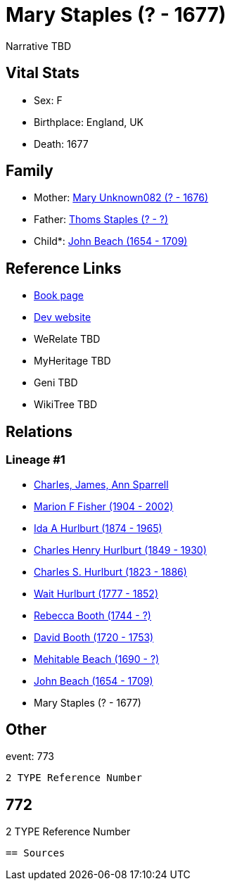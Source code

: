 = Mary Staples (? - 1677)

Narrative TBD


== Vital Stats


* Sex: F
* Birthplace: England, UK
* Death: 1677


== Family
* Mother: https://github.com/sparrell/cfs_ancestors/blob/main/Vol_02_Ships/V2_C5_Ancestors/gen11/gen11.MMPPPMPMPMM.Mary_Unknown082[Mary Unknown082 (? - 1676)]


* Father: https://github.com/sparrell/cfs_ancestors/blob/main/Vol_02_Ships/V2_C5_Ancestors/gen11/gen11.MMPPPMPMPMP.Thoms_Staples[Thoms Staples (? - ?)]

* Child*: https://github.com/sparrell/cfs_ancestors/blob/main/Vol_02_Ships/V2_C5_Ancestors/gen9/gen9.MMPPPMPMP.John_Beach[John Beach (1654 - 1709)]



== Reference Links
* https://github.com/sparrell/cfs_ancestors/blob/main/Vol_02_Ships/V2_C5_Ancestors/gen10/gen10.MMPPPMPMPM.Mary_Staples[Book page]
* https://cfsjksas.gigalixirapp.com/person?p=p0784[Dev website]
* WeRelate TBD
* MyHeritage TBD
* Geni TBD
* WikiTree TBD

== Relations
=== Lineage #1
* https://github.com/spoarrell/cfs_ancestors/tree/main/Vol_02_Ships/V2_C1_Principals/0_intro_principals.adoc[Charles, James, Ann Sparrell]
* https://github.com/sparrell/cfs_ancestors/blob/main/Vol_02_Ships/V2_C5_Ancestors/gen1/gen1.M.Marion_F_Fisher[Marion F Fisher (1904 - 2002)]

* https://github.com/sparrell/cfs_ancestors/blob/main/Vol_02_Ships/V2_C5_Ancestors/gen2/gen2.MM.Ida_A_Hurlburt[Ida A Hurlburt (1874 - 1965)]

* https://github.com/sparrell/cfs_ancestors/blob/main/Vol_02_Ships/V2_C5_Ancestors/gen3/gen3.MMP.Charles_Henry_Hurlburt[Charles Henry Hurlburt (1849 - 1930)]

* https://github.com/sparrell/cfs_ancestors/blob/main/Vol_02_Ships/V2_C5_Ancestors/gen4/gen4.MMPP.Charles_S_Hurlburt[Charles S. Hurlburt (1823 - 1886)]

* https://github.com/sparrell/cfs_ancestors/blob/main/Vol_02_Ships/V2_C5_Ancestors/gen5/gen5.MMPPP.Wait_Hurlburt[Wait Hurlburt (1777 - 1852)]

* https://github.com/sparrell/cfs_ancestors/blob/main/Vol_02_Ships/V2_C5_Ancestors/gen6/gen6.MMPPPM.Rebecca_Booth[Rebecca Booth (1744 - ?)]

* https://github.com/sparrell/cfs_ancestors/blob/main/Vol_02_Ships/V2_C5_Ancestors/gen7/gen7.MMPPPMP.David_Booth[David Booth (1720 - 1753)]

* https://github.com/sparrell/cfs_ancestors/blob/main/Vol_02_Ships/V2_C5_Ancestors/gen8/gen8.MMPPPMPM.Mehitable_Beach[Mehitable Beach (1690 - ?)]

* https://github.com/sparrell/cfs_ancestors/blob/main/Vol_02_Ships/V2_C5_Ancestors/gen9/gen9.MMPPPMPMP.John_Beach[John Beach (1654 - 1709)]

* Mary Staples (? - 1677)


== Other
event:  773
----
2 TYPE Reference Number
----
 772
----
2 TYPE Reference Number
----


== Sources
